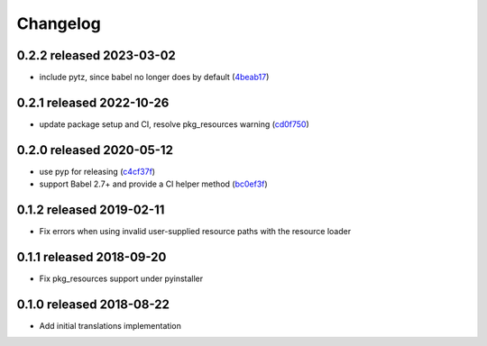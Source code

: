 Changelog
=========

0.2.2 released 2023-03-02
-------------------------

- include pytz, since babel no longer does by default (4beab17_)

.. _4beab17: https://github.com/level12/morphi/commit/4beab17


0.2.1 released 2022-10-26
-------------------------

- update package setup and CI, resolve pkg_resources warning (cd0f750_)

.. _cd0f750: https://github.com/level12/morphi/commit/cd0f750


0.2.0 released 2020-05-12
-------------------------

- use pyp for releasing (c4cf37f_)
- support Babel 2.7+ and provide a CI helper method (bc0ef3f_)

.. _c4cf37f: https://github.com/level12/morphi/commit/c4cf37f
.. _bc0ef3f: https://github.com/level12/morphi/commit/bc0ef3f


0.1.2 released 2019-02-11
-------------------------

- Fix errors when using invalid user-supplied resource paths with the resource loader


0.1.1 released 2018-09-20
-------------------------

- Fix pkg_resources support under pyinstaller


0.1.0 released 2018-08-22
-------------------------

- Add initial translations implementation
